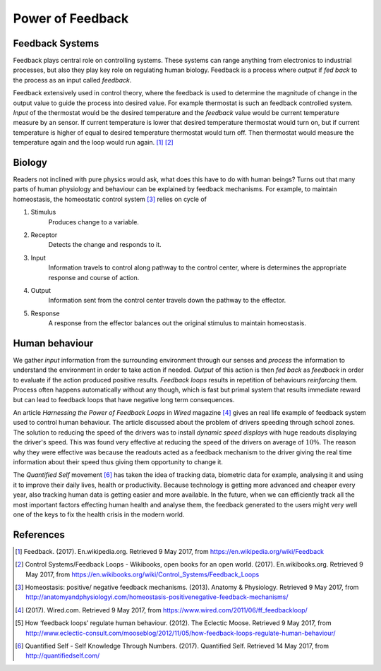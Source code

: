 Power of Feedback
=================
.. Control systems, control theory, feedback loop, Thermostat
.. Feedback mechanisms in human body, Homeostasis
.. Negative and positive feedback loops in human behaviour
.. Positive Feedback loops: Addictions, Smoking, Alchohol, Sugar, ...
.. example analogy: drowning
.. Negative Feedback loops: Exercise, Eating Healthy, ...
.. Quantified self, Neurofeedback, Tracking, Sensors, Gamification, Sports, Learning, Big Data, Machine Learning / Deep Learning
.. Changing human behaviour, What makes it hard?
.. Nelson Mandela


Feedback Systems
----------------
Feedback plays central role on controlling systems. These systems can range anything from electronics to industrial processes, but also they play key role on regulating human biology. Feedback is a process where *output* if *fed back* to the process as an input called *feedback*.

.. tikz:: Feedback Loop

   \begin{scope}[scale=0.5]
   \draw[color=gray!10] (-4, -2) grid ++(14, 6);
   \draw[thick, fill=gray!20] (0, 0) rectangle ++(6, 3);
   \node[] () at (3, 1.5) {Process};
   \draw[thick, ->] (-3, 2) -- node[above] {input} ++(3, 0);
   \draw[thick, ->] (6, 2) -- node[above] {output} ++(3, 0);
   \draw[thick, ->] (7, 2) --
                    ++(0, -3) -- node[below] {feedback}
                    ++(-8, 0) --
                    ++(0, 2) --
                    ++(1, 0);
   \end{scope}

Feedback extensively used in control theory, where the feedback is used to determine the magnitude of change in the output value to guide the process into desired value. For example thermostat is such an feedback controlled system. *Input* of the thermostat would be the desired temperature and the *feedback* value would be current temperature measure by an sensor. If current temperature is lower that desired temperature thermostat would turn on, but if current temperature is higher of equal to desired temperature thermostat would turn off. Then thermostat would measure the temperature again and the loop would run again. [1]_ [2]_


Biology
-------
Readers not inclined with pure physics would ask, what does this have to do with human beings? Turns out that many parts of human physiology and behaviour can be explained by feedback mechanisms. For example, to maintain homeostasis, the homeostatic control system [3]_ relies on cycle of

1. Stimulus
     Produces change to a variable.

2. Receptor
     Detects the change and responds to it.

3. Input
     Information travels to control along pathway to the control center, where is determines the appropriate response and course of action.

4. Output
     Information sent from the control center travels down the pathway to the effector.

5. Response
     A response from the effector balances out the original stimulus to maintain homeostasis.


Human behaviour
---------------
We gather *input* information from the surrounding environment through our senses and *process* the information to understand the environment in order to take action if needed. *Output* of this action is then *fed back* as *feedback* in order to evaluate if the action produced positive results. *Feedback loops* results in repetition of behaviours *reinforcing* them. Process often happens automatically without any though, which is fast but primal system that results immediate reward but can lead to feedback loops that have negative long term consequences.

An article *Harnessing the Power of Feedback Loops* in *Wired* magazine [4]_ gives an real life example of feedback system used to control human behaviour. The article discussed about the problem of drivers speeding through school zones. The solution to reducing the speed of the drivers was to install *dynamic speed displays* with huge readouts displaying the driver's speed. This was found very effective at reducing the speed of the drivers on average of :math:`10\%`. The reason why they were effective was because the readouts acted as a feedback mechanism to the driver giving the real time information about their speed thus giving them opportunity to change it.

The *Quantified Self* movement [6]_ has taken the idea of tracking data, biometric data for example, analysing it and using it to improve their daily lives, health or productivity. Because technology is getting more advanced and cheaper every year, also tracking human data is getting easier and more available. In the future, when we can efficiently track all the most important factors effecting human health and analyse them, the feedback generated to the users might very well one of the keys to fix the health crisis in the modern world.



References
----------

.. [1] Feedback. (2017). En.wikipedia.org. Retrieved 9 May 2017, from https://en.wikipedia.org/wiki/Feedback
.. [2] Control Systems/Feedback Loops - Wikibooks, open books for an open world. (2017). En.wikibooks.org. Retrieved 9 May 2017, from https://en.wikibooks.org/wiki/Control_Systems/Feedback_Loops
.. [3] Homeostasis: positive/ negative feedback mechanisms. (2013). Anatomy & Physiology. Retrieved 9 May 2017, from http://anatomyandphysiologyi.com/homeostasis-positivenegative-feedback-mechanisms/
.. [4] (2017). Wired.com. Retrieved 9 May 2017, from https://www.wired.com/2011/06/ff_feedbackloop/
.. [5] How ‘feedback loops’ regulate human behaviour. (2012). The Eclectic Moose. Retrieved 9 May 2017, from http://www.eclectic-consult.com/mooseblog/2012/11/05/how-feedback-loops-regulate-human-behaviour/
.. [6] Quantified Self - Self Knowledge Through Numbers. (2017). Quantified Self. Retrieved 14 May 2017, from http://quantifiedself.com/

